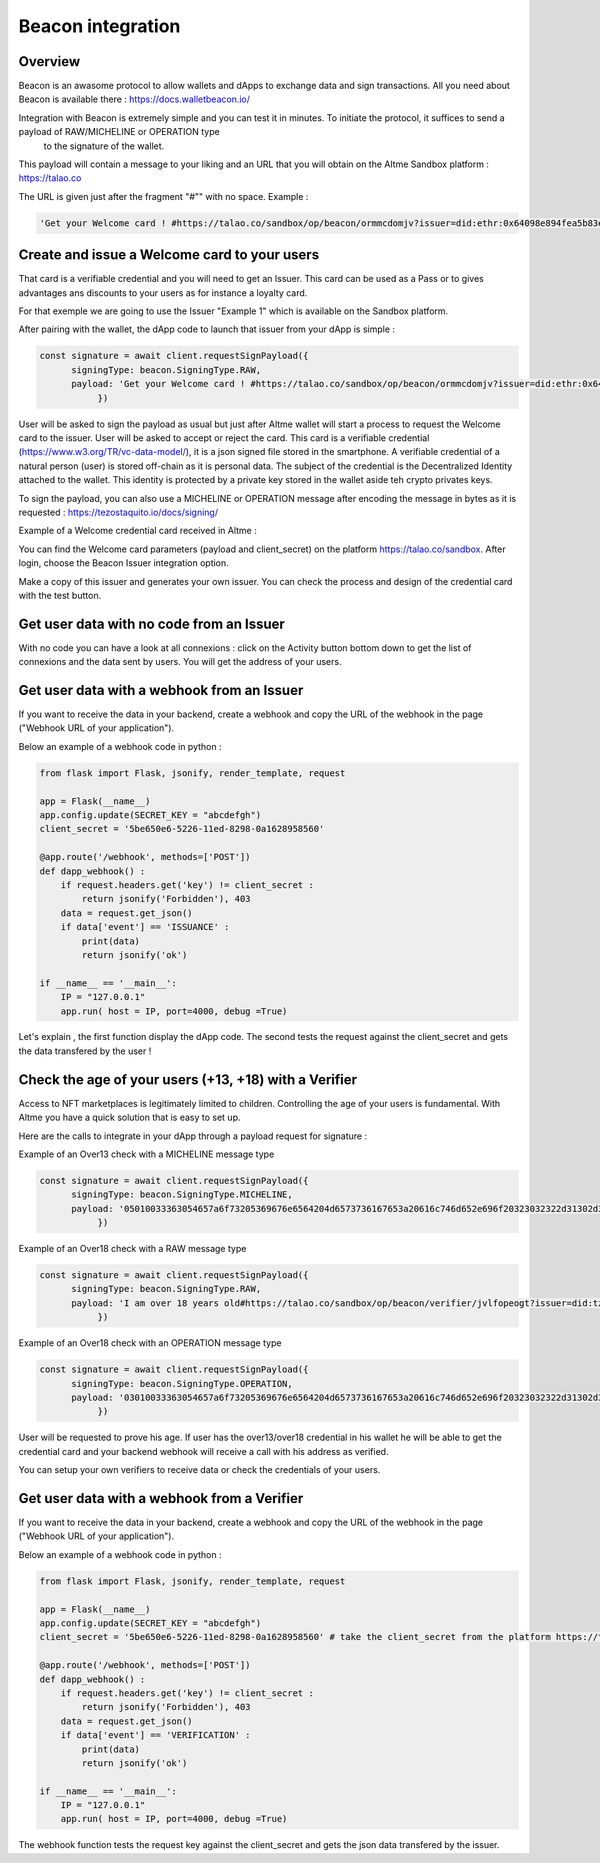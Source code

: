 Beacon integration
==================

Overview
--------

Beacon is an awasome protocol to allow wallets and dApps to exchange data and sign transactions. All you need about Beacon is available there : https://docs.walletbeacon.io/

Integration with Beacon is extremely simple and you can test it in minutes. To initiate the protocol, it suffices to send a payload of RAW/MICHELINE or OPERATION type
 to the signature of the wallet.

This payload will contain a message to your liking and an URL that you will obtain on the Altme Sandbox platform : https://talao.co

The URL is given just after the fragment "#"" with no space. Example :

.. code-block:: javascript

    'Get your Welcome card ! #https://talao.co/sandbox/op/beacon/ormmcdomjv?issuer=did:ethr:0x64098e894fea5b83e7e4c52a30d70b98e25bd9d5'
               

Create and issue a Welcome card to your users
----------------------------------------------

That card is a verifiable credential and you will need to get an Issuer. This card can be used as a Pass or to gives advantages ans discounts to your users as for instance a loyalty card.

For that exemple we are going to use the Issuer "Example 1" which is available on the Sandbox platform.

After pairing with the wallet, the dApp code to launch that issuer from your dApp is simple : 

.. code-block:: javascript

    const signature = await client.requestSignPayload({
          signingType: beacon.SigningType.RAW,
          payload: 'Get your Welcome card ! #https://talao.co/sandbox/op/beacon/ormmcdomjv?issuer=did:ethr:0x64098e894fea5b83e7e4c52a30d70b98e25bd9d5'
               })

User will be asked to sign the payload as usual but just after Altme wallet will start a process to request the Welcome card to the issuer.
User will be asked to accept or reject the card. This card is a verifiable credential (https://www.w3.org/TR/vc-data-model/), it is a json signed file stored in the smartphone. 
A verifiable credential of a natural person (user) is stored off-chain as it is personal data. The subject of the credential is the Decentralized Identity attached to the wallet.
This identity is protected by a private key stored in the wallet aside teh crypto privates keys.

To sign the payload, you can also use a MICHELINE or OPERATION message after encoding the message in bytes as it is requested : https://tezostaquito.io/docs/signing/

Example of a Welcome credential card received in Altme :


.. image:: welcome_card.jpg
      :width: 200
    

You can find the Welcome card parameters (payload and client_secret) on the platform https://talao.co/sandbox. After login, choose the Beacon Issuer integration option.

Make a copy of this issuer and generates your own issuer. You can check the process and design of the credential card with the test button.


.. image:: sandbox_1.png

Get user data with no code from an Issuer
------------------------------------------

With no code you can have a look at all connexions : click on the Activity button bottom down to get the list of connexions and the data sent by users.
You will get the address of your users.

Get user data with a webhook from an Issuer
-------------------------------------------- 

If you want to receive the data in your backend, create a webhook and copy the URL of the webhook in the page ("Webhook URL of your application").

Below an example of a webhook code in python :


.. code-block:: python

    from flask import Flask, jsonify, render_template, request

    app = Flask(__name__)
    app.config.update(SECRET_KEY = "abcdefgh")
    client_secret = '5be650e6-5226-11ed-8298-0a1628958560'
    
    @app.route('/webhook', methods=['POST'])
    def dapp_webhook() :
        if request.headers.get('key') != client_secret :
            return jsonify('Forbidden'), 403
        data = request.get_json()
        if data['event'] == 'ISSUANCE' :
            print(data)
            return jsonify('ok')
    
    if __name__ == '__main__':
        IP = "127.0.0.1"
        app.run( host = IP, port=4000, debug =True)


Let's explain , the first function display the dApp code.
The second tests the request against the client_secret and gets the data transfered by the user !




Check the age of your users (+13, +18) with a Verifier
------------------------------------------------------

Access to NFT marketplaces is legitimately limited to children. Controlling the age of your users is fundamental. With Altme you have a quick solution that is easy to set up.

Here are the calls to integrate in your dApp through a payload request for signature :


Example of an Over13 check with a MICHELINE message type

.. code-block:: javascript

    const signature = await client.requestSignPayload({
          signingType: beacon.SigningType.MICHELINE,
          payload: '05010033363054657a6f73205369676e6564204d6573736167653a20616c746d652e696f20323032322d31302d32365430393a32333a34365a204920616d206f766572203133207965617273206f6c642368747470733a2f2f74616c616f2e636f2f73616e64626f782f6f702f626561636f6e2f76657269666965722f74756169747663726b6c3f6973737565723d6469643a747a3a747a314e796a7254554e7844705061714e5a3834697047454c4163545759673673354475'
               })


Example of an Over18 check with a RAW message type

.. code-block:: javascript

    const signature = await client.requestSignPayload({
          signingType: beacon.SigningType.RAW,
          payload: 'I am over 18 years old#https://talao.co/sandbox/op/beacon/verifier/jvlfopeogt?issuer=did:tz:tz1NyjrTUNxDpPaqNZ84ipGELAcTWYg6s5Du'
               })


Example of an Over18 check with an OPERATION message type

.. code-block:: javascript

    const signature = await client.requestSignPayload({
          signingType: beacon.SigningType.OPERATION,
          payload: '03010033363054657a6f73205369676e6564204d6573736167653a20616c746d652e696f20323032322d31302d32365431303a33313a33315a204920616d206f766572203138207965617273206f6c642368747470733a2f2f74616c616f2e636f2f73616e64626f782f6f702f626561636f6e2f76657269666965722f6a766c666f70656f67743f6973737565723d6469643a747a3a747a314e796a7254554e7844705061714e5a3834697047454c4163545759673673354475'
               })


User will be requested to prove his age. If user has the over13/over18 credential in his wallet he will be able to get the credential card and your backend webhook will receive a call with his address as verified.

You can setup your own verifiers to receive data or check the credentials of your users.


Get user data with a webhook from a Verifier
-------------------------------------------- 

If you want to receive the data in your backend, create a webhook and copy the URL of the webhook in the page ("Webhook URL of your application").

Below an example of a webhook code in python :


.. code-block:: python

    from flask import Flask, jsonify, render_template, request

    app = Flask(__name__)
    app.config.update(SECRET_KEY = "abcdefgh")
    client_secret = '5be650e6-5226-11ed-8298-0a1628958560' # take the client_secret from the platform https://talao.co
    
    @app.route('/webhook', methods=['POST'])
    def dapp_webhook() :
        if request.headers.get('key') != client_secret :
            return jsonify('Forbidden'), 403
        data = request.get_json()
        if data['event'] == 'VERIFICATION' :
            print(data)
            return jsonify('ok')
    
    if __name__ == '__main__':
        IP = "127.0.0.1"
        app.run( host = IP, port=4000, debug =True)


The webhook function tests the request key against the client_secret and gets the json data transfered by the issuer.

